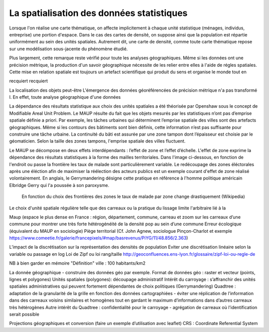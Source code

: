 La spatialisation des données statistiques
===========================================

Lorsque l'on réalise une carte thématique, on affecte implicitement à chaque unité statistique (ménages, individus, entreprise) une portion d'espace. Dans le cas des cartes de densité, on suppose ainsi que la population est répartie uniformément au sein des unités spatiales. Autrement dit, une carte de densité, comme toute carte thématique repose sur une modélisation sous-jacente du phénomène étudié. 

Plus largement, cette remarque reste vérifié pour toute les analyses géographiques. Même si les données ont une précision métrique, la production d'un savoir géographique nécessite de les relier entre elles à l'aide de régles spatiales. Cette mise en relation spatiale est toujours un artefact scientifique qui produit du sens et organise le monde tout en 


recquiert recquiert 


La localisation des objets peut-être 
L'émergence des données géoréférencées de précision métrique n'a pas transformé l. En effet, toute analyse géographique d'une données  



La dépendance des résultats statistique aux choix des unités spatiales a été théorisée par Openshaw sous le concept de Modifiable Areal Unit Problem. Le MAUP résulte du fait que les objets mesurés par les statistiques n’ont pas d’emprise spatiale définie a priori. Par exemple, les tâches urbaines qui déterminent l’emprise spatiale des villes sont des artefacts géographiques. Même si les contours des bâtiments sont bien définis, cette information n’est pas suffisante pour construire une tâche urbaine. La continuité du bâti est assurée par une zone tampon dont l’épaisseur est choisie par le géomaticien. Selon la taille des zones tampons, l'emprise spatiale des villes fluctuent.

Le MAUP se décompose en deux effets interdépendants : l’effet de zone et l’effet d’échelle. L'effet de zone exprime la dépendance des résultats statistiques à la forme des mailles territoriales. Dans l'image ci-dessous, en fonction de l'endroit ou passe la frontière les taux de malade sont particulièrement variable. Le redécoupage des zones éléctorales après une éléction afin de maximiser la réélection des acteurs publics est un exemple courant d'effet de zone réalisé volontairement. En anglais, le Gerrymandering désigne cette pratique en référence à l'homme politique américain Elbridge Gerry qui l'a poussée à son paroxysme.

.. figure:: _static/Maup_rate_numbers.png
   :width: 600
   
   En fonction du choix des frontières des zones le taux de malade par zone change drastiquement (Wikipedia)
   
Le choix d'unité spatiale régulière telle que des carreaux ou la pratique du lissage limite l'arbitraire lié à la 

Maup (espace le plus dense en France : région, département, commune, carreau et zoom sur les carreaux d’une commune pour montrer une très forte hétérogénéité de la densité pop au sein d’une commune
Erreur écologique (équivalent du MAUP en sociologie)
Piège territorial (Cf. John Agnew, sociologue Pinçon-Charlot et exemple https://www.comeetie.fr/galerie/francepixels/#map/basrevenus/PiYG/11/48.856/2.363)

L’impact de la discrétisation sur la représentation des densités de population
Eviter une discrétisation linéaire selon la variable ou passage en log
Loi de Zipf ou loi rang/taille http://geoconfluences.ens-lyon.fr/glossaire/zipf-loi-ou-regle-de

NB à bien garder en mémoire "Définition" ville : 100 habitants/km2 

La donnée géographique - construire des données géo par exemple.
Format de données géo : raster et vecteur (points, lignes et polygones) 
Unités spatiales (polygones): 
découpage administratif
Intérêt du carroyage : s’affranchir des unités spatiales administratives qui peuvent fortement dépendantes de choix politiques (Gerrymandering)
Quadtree : adaptation de la granularité de la grille en fonction des données cartographiées - éviter une réplication de l’information dans des carreaux voisins similaires et homogènes tout en gardant le maximum d’informations dans d’autres carreaux très hétérogènes
Autre intérêt du Quadtree : confidentialité pour le carroyage - agrégation de carreaux où l’identification serait possible

Projections géographiques et conversion (faire un exemple d’utilisation avec leaflet)
CRS : Coordinate Referential System
